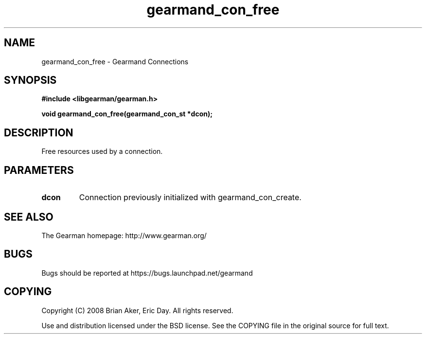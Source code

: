 .TH gearmand_con_free 3 2009-06-01 "Gearman" "Gearman"
.SH NAME
gearmand_con_free \- Gearmand Connections
.SH SYNOPSIS
.B #include <libgearman/gearman.h>
.sp
.BI "void gearmand_con_free(gearmand_con_st *dcon);"
.SH DESCRIPTION
Free resources used by a connection.
.SH PARAMETERS
.TP
.BR dcon
Connection previously initialized with gearmand_con_create.
.SH "SEE ALSO"
The Gearman homepage: http://www.gearman.org/
.SH BUGS
Bugs should be reported at https://bugs.launchpad.net/gearmand
.SH COPYING
Copyright (C) 2008 Brian Aker, Eric Day. All rights reserved.

Use and distribution licensed under the BSD license. See the COPYING file in the original source for full text.

